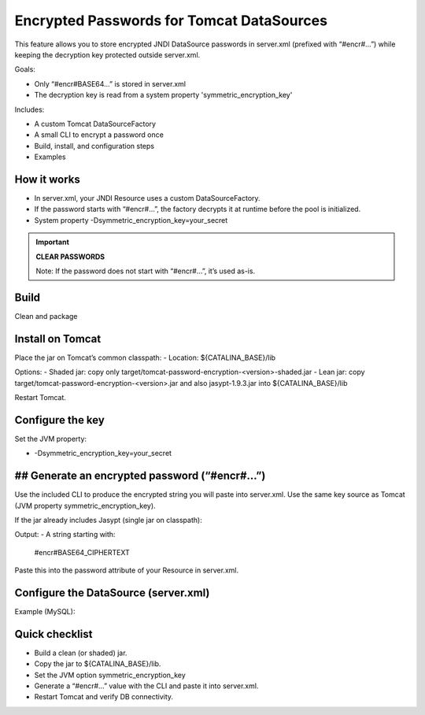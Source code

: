 Encrypted Passwords for Tomcat DataSources
========================================================================================================================

This feature allows you to store encrypted JNDI DataSource passwords in server.xml (prefixed with “#encr#…”) while keeping the decryption key protected outside server.xml.

Goals:

- Only “#encr#BASE64…” is stored in server.xml
- The decryption key is read from a system property 'symmetric_encryption_key'

Includes:

- A custom Tomcat DataSourceFactory
- A small CLI to encrypt a password once
- Build, install, and configuration steps
- Examples

How it works
------------------------------------------------------------------------------------------------------------------------

- In server.xml, your JNDI Resource uses a custom DataSourceFactory.
- If the password starts with “#encr#…”, the factory decrypts it at runtime before the pool is initialized.
- System property -Dsymmetric_encryption_key=your_secret

.. important::
    **CLEAR PASSWORDS**

    Note: If the password does not start with “#encr#…”, it’s used as-is.

Build
------------------------------------------------------------------------------------------------------------------------

Clean and package

.. code-block:: bash
  mvn clean package

Install on Tomcat
------------------------------------------------------------------------------------------------------------------------

Place the jar on Tomcat’s common classpath:
- Location: ${CATALINA_BASE}/lib

Options:
- Shaded jar: copy only target/tomcat-password-encryption-<version>-shaded.jar
- Lean jar: copy target/tomcat-password-encryption-<version>.jar and also jasypt-1.9.3.jar into ${CATALINA_BASE}/lib

Restart Tomcat.

Configure the key
------------------------------------------------------------------------------------------------------------------------

Set the JVM property:

- -Dsymmetric_encryption_key=your_secret

## Generate an encrypted password (“#encr#…”)
------------------------------------------------------------------------------------------------------------------------

Use the included CLI to produce the encrypted string you will paste into server.xml. Use the same key source as Tomcat (JVM property symmetric_encryption_key).

If the jar already includes Jasypt (single jar on classpath):

.. code-block:: bash
  java -cp target/tomcat-password-encryption-<version>.jar
  -Dsymmetric_encryption_key='YOUR_SECRET'
  it.eng.knowage.tomcatpasswordencryption.helper.EncryptOnce 'CLEAR_PASSWORD'


Output:
- A string starting with:
  #encr#BASE64_CIPHERTEXT

Paste this into the password attribute of your Resource in server.xml.

Configure the DataSource (server.xml)
------------------------------------------------------------------------------------------------------------------------

Example (MySQL):

.. code-block:: xml
   :linenos:

    <Resource
      name="jdbc/yourDS"
      auth="Container"
      type="javax.sql.DataSource"
      factory="it.eng.knowage.tomcatpasswordencryption.KnowageTomcatEncryptedPasswordDatasource"
      driverClassName="com.mysql.cj.jdbc.Driver"
      url="jdbc:mysql://db-host:3306/yourdb?useSSL=false&serverTimezone=UTC"
      username="dbuser"
      password="#encr#BASE64_CIPHERTEXT"
      maxActive="20"
      maxIdle="4"
      validationQuery="SELECT 1"
      />

Quick checklist
------------------------------------------------------------------------------------------------------------------------

- Build a clean (or shaded) jar.
- Copy the jar to ${CATALINA_BASE}/lib.
- Set the JVM option symmetric_encryption_key
- Generate a “#encr#…” value with the CLI and paste it into server.xml.
- Restart Tomcat and verify DB connectivity.